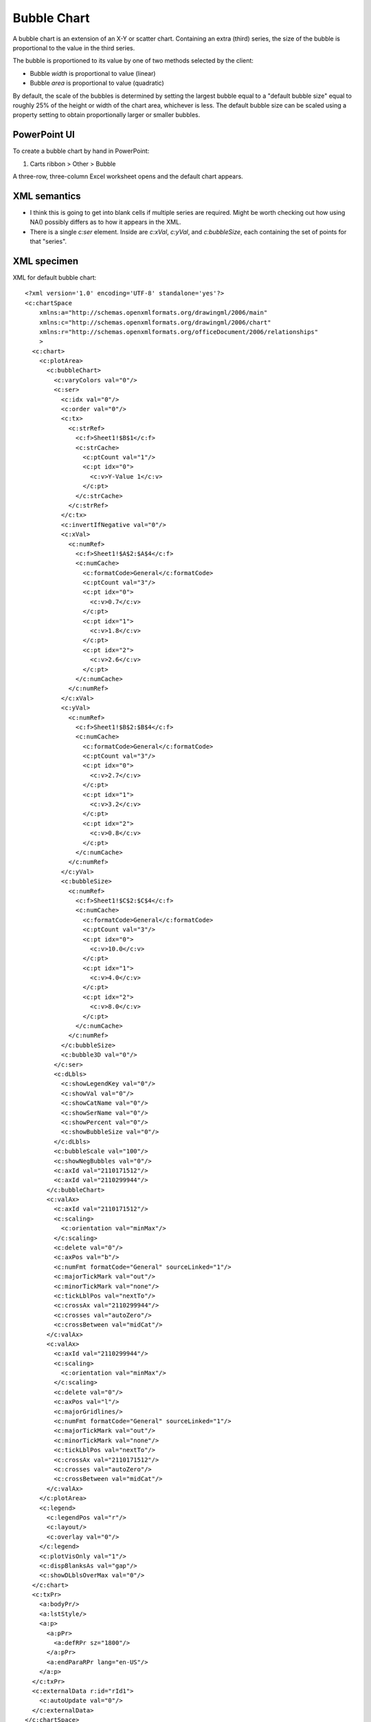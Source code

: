 .. _BubbleChart:


Bubble Chart
============

A bubble chart is an extension of an X-Y or scatter chart. Containing an
extra (third) series, the size of the bubble is proportional to the value in
the third series.

The bubble is proportioned to its value by one of two methods selected by the
client:

* Bubble *width* is proportional to value (linear)
* Bubble *area* is proportional to value (quadratic)

By default, the scale of the bubbles is determined by setting the largest
bubble equal to a "default bubble size" equal to roughly 25% of the height or
width of the chart area, whichever is less. The default bubble size can be
scaled using a property setting to obtain proportionally larger or smaller
bubbles.


PowerPoint UI
-------------

To create a bubble chart by hand in PowerPoint:

1. Carts ribbon > Other > Bubble

A three-row, three-column Excel worksheet opens and the default chart appears.


XML semantics
-------------

* I think this is going to get into blank cells if multiple series are
  required. Might be worth checking out how using NA() possibly differs as to
  how it appears in the XML.

* There is a single `c:ser` element. Inside are `c:xVal`, `c:yVal`, and
  `c:bubbleSize`, each containing the set of points for that "series".


XML specimen
------------

.. highlight:: xml

XML for default bubble chart::

  <?xml version='1.0' encoding='UTF-8' standalone='yes'?>
  <c:chartSpace
      xmlns:a="http://schemas.openxmlformats.org/drawingml/2006/main"
      xmlns:c="http://schemas.openxmlformats.org/drawingml/2006/chart"
      xmlns:r="http://schemas.openxmlformats.org/officeDocument/2006/relationships"
      >
    <c:chart>
      <c:plotArea>
        <c:bubbleChart>
          <c:varyColors val="0"/>
          <c:ser>
            <c:idx val="0"/>
            <c:order val="0"/>
            <c:tx>
              <c:strRef>
                <c:f>Sheet1!$B$1</c:f>
                <c:strCache>
                  <c:ptCount val="1"/>
                  <c:pt idx="0">
                    <c:v>Y-Value 1</c:v>
                  </c:pt>
                </c:strCache>
              </c:strRef>
            </c:tx>
            <c:invertIfNegative val="0"/>
            <c:xVal>
              <c:numRef>
                <c:f>Sheet1!$A$2:$A$4</c:f>
                <c:numCache>
                  <c:formatCode>General</c:formatCode>
                  <c:ptCount val="3"/>
                  <c:pt idx="0">
                    <c:v>0.7</c:v>
                  </c:pt>
                  <c:pt idx="1">
                    <c:v>1.8</c:v>
                  </c:pt>
                  <c:pt idx="2">
                    <c:v>2.6</c:v>
                  </c:pt>
                </c:numCache>
              </c:numRef>
            </c:xVal>
            <c:yVal>
              <c:numRef>
                <c:f>Sheet1!$B$2:$B$4</c:f>
                <c:numCache>
                  <c:formatCode>General</c:formatCode>
                  <c:ptCount val="3"/>
                  <c:pt idx="0">
                    <c:v>2.7</c:v>
                  </c:pt>
                  <c:pt idx="1">
                    <c:v>3.2</c:v>
                  </c:pt>
                  <c:pt idx="2">
                    <c:v>0.8</c:v>
                  </c:pt>
                </c:numCache>
              </c:numRef>
            </c:yVal>
            <c:bubbleSize>
              <c:numRef>
                <c:f>Sheet1!$C$2:$C$4</c:f>
                <c:numCache>
                  <c:formatCode>General</c:formatCode>
                  <c:ptCount val="3"/>
                  <c:pt idx="0">
                    <c:v>10.0</c:v>
                  </c:pt>
                  <c:pt idx="1">
                    <c:v>4.0</c:v>
                  </c:pt>
                  <c:pt idx="2">
                    <c:v>8.0</c:v>
                  </c:pt>
                </c:numCache>
              </c:numRef>
            </c:bubbleSize>
            <c:bubble3D val="0"/>
          </c:ser>
          <c:dLbls>
            <c:showLegendKey val="0"/>
            <c:showVal val="0"/>
            <c:showCatName val="0"/>
            <c:showSerName val="0"/>
            <c:showPercent val="0"/>
            <c:showBubbleSize val="0"/>
          </c:dLbls>
          <c:bubbleScale val="100"/>
          <c:showNegBubbles val="0"/>
          <c:axId val="2110171512"/>
          <c:axId val="2110299944"/>
        </c:bubbleChart>
        <c:valAx>
          <c:axId val="2110171512"/>
          <c:scaling>
            <c:orientation val="minMax"/>
          </c:scaling>
          <c:delete val="0"/>
          <c:axPos val="b"/>
          <c:numFmt formatCode="General" sourceLinked="1"/>
          <c:majorTickMark val="out"/>
          <c:minorTickMark val="none"/>
          <c:tickLblPos val="nextTo"/>
          <c:crossAx val="2110299944"/>
          <c:crosses val="autoZero"/>
          <c:crossBetween val="midCat"/>
        </c:valAx>
        <c:valAx>
          <c:axId val="2110299944"/>
          <c:scaling>
            <c:orientation val="minMax"/>
          </c:scaling>
          <c:delete val="0"/>
          <c:axPos val="l"/>
          <c:majorGridlines/>
          <c:numFmt formatCode="General" sourceLinked="1"/>
          <c:majorTickMark val="out"/>
          <c:minorTickMark val="none"/>
          <c:tickLblPos val="nextTo"/>
          <c:crossAx val="2110171512"/>
          <c:crosses val="autoZero"/>
          <c:crossBetween val="midCat"/>
        </c:valAx>
      </c:plotArea>
      <c:legend>
        <c:legendPos val="r"/>
        <c:layout/>
        <c:overlay val="0"/>
      </c:legend>
      <c:plotVisOnly val="1"/>
      <c:dispBlanksAs val="gap"/>
      <c:showDLblsOverMax val="0"/>
    </c:chart>
    <c:txPr>
      <a:bodyPr/>
      <a:lstStyle/>
      <a:p>
        <a:pPr>
          <a:defRPr sz="1800"/>
        </a:pPr>
        <a:endParaRPr lang="en-US"/>
      </a:p>
    </c:txPr>
    <c:externalData r:id="rId1">
      <c:autoUpdate val="0"/>
    </c:externalData>
  </c:chartSpace>


MS API Protocol
---------------

.. highlight:: vb.net

Create (unconventional) multi-series bubble chart in Excel::

    If (selection.Columns.Count <> 4 Or selection.Rows.Count < 3) Then
        MsgBox "Selection must have 4 columns and at least 2 rows"
        Exit Sub
    End If

    Dim bubbleChart As ChartObject
    Set bubbleChart = ActiveSheet.ChartObjects.Add(
          Left:=selection.Left, Width:=600, Top:=selection.Top, Height:=400
    )
    bubbleChart.chart.ChartType = xlBubble
    Dim r As Integer
    For r = 2 To selection.Rows.Count
        With bubbleChart.chart.SeriesCollection.NewSeries
            .Name = "=" & selection.Cells(r, 1).Address(External:=True)
            .XValues = selection.Cells(r, 2).Address(External:=True)
            .Values = selection.Cells(r, 3).Address(External:=True)
            .BubbleSizes = selection.Cells(r, 4).Address(External:=True)
        End With
    Next

    bubbleChart.chart.SetElement (msoElementPrimaryCategoryAxisTitleAdjacentToAxis)
    bubbleChart.chart.Axes(xlCategory, xlPrimary).AxisTitle.Text = "=" & selection.Cells(1, 2).Address(External:=True)

    bubbleChart.chart.SetElement (msoElementPrimaryValueAxisTitleRotated)
    bubbleChart.chart.Axes(xlValue, xlPrimary).AxisTitle.Text = "=" & selection.Cells(1, 3).Address(External:=True)

    bubbleChart.chart.SetElement (msoElementPrimaryCategoryGridLinesMajor)
    bubbleChart.chart.Axes(xlCategory).MinimumScale = 0


Related Schema Definitions
--------------------------

.. highlight:: xml

Bubble chart elements::

  <xsd:complexType name="CT_BubbleChart">
    <xsd:sequence>
      <xsd:element name="varyColors"     type="CT_Boolean"        minOccurs="0"/>
      <xsd:element name="ser"            type="CT_BubbleSer"      minOccurs="0" maxOccurs="unbounded"/>
      <xsd:element name="dLbls"          type="CT_DLbls"          minOccurs="0"/>
      <xsd:element name="bubble3D"       type="CT_Boolean"        minOccurs="0"/>
      <xsd:element name="bubbleScale"    type="CT_BubbleScale"    minOccurs="0"/>
      <xsd:element name="showNegBubbles" type="CT_Boolean"        minOccurs="0"/>
      <xsd:element name="sizeRepresents" type="CT_SizeRepresents" minOccurs="0"/>
      <xsd:element name="axId"           type="CT_UnsignedInt"    minOccurs="2" maxOccurs="2"/>
      <xsd:element name="extLst"         type="CT_ExtensionList"  minOccurs="0"/>
    </xsd:sequence>
  </xsd:complexType>

  <xsd:complexType name="CT_BubbleSer">  <!-- denormalized -->
    <xsd:sequence>
      <xsd:element name="idx"              type="CT_UnsignedInt"/>
      <xsd:element name="order"            type="CT_UnsignedInt"/>
      <xsd:element name="tx"               type="CT_SerTx"             minOccurs="0"/>
      <xsd:element name="spPr"             type="a:CT_ShapeProperties" minOccurs="0"/>
      <xsd:element name="invertIfNegative" type="CT_Boolean"           minOccurs="0"/>
      <xsd:element name="dPt"              type="CT_DPt"               minOccurs="0" maxOccurs="unbounded"/>
      <xsd:element name="dLbls"            type="CT_DLbls"             minOccurs="0"/>
      <xsd:element name="trendline"        type="CT_Trendline"         minOccurs="0" maxOccurs="unbounded"/>
      <xsd:element name="errBars"          type="CT_ErrBars"           minOccurs="0" maxOccurs="2"/>
      <xsd:element name="xVal"             type="CT_AxDataSource"      minOccurs="0"/>
      <xsd:element name="yVal"             type="CT_NumDataSource"     minOccurs="0"/>
      <xsd:element name="bubbleSize"       type="CT_NumDataSource"     minOccurs="0"/>
      <xsd:element name="bubble3D"         type="CT_Boolean"           minOccurs="0"/>
      <xsd:element name="extLst"           type="CT_ExtensionList"     minOccurs="0"/>
    </xsd:sequence>
  </xsd:complexType>

  <xsd:complexType name="CT_AxDataSource">
    <xsd:sequence>
      <xsd:choice minOccurs="1" maxOccurs="1">
        <xsd:element name="multiLvlStrRef" type="CT_MultiLvlStrRef"/>
        <xsd:element name="numRef"         type="CT_NumRef"/>
        <xsd:element name="numLit"         type="CT_NumData"/>
        <xsd:element name="strRef"         type="CT_StrRef"/>
        <xsd:element name="strLit"         type="CT_StrData"/>
      </xsd:choice>
    </xsd:sequence>
  </xsd:complexType>

  <xsd:complexType name="CT_BubbleScale">
    <xsd:attribute name="val" type="ST_BubbleScale" default="100%"/>
  </xsd:complexType>

  <xsd:complexType name="CT_NumData">
    <xsd:sequence>
      <xsd:element name="formatCode" type="s:ST_Xstring"     minOccurs="0"/>
      <xsd:element name="ptCount"    type="CT_UnsignedInt"   minOccurs="0"/>
      <xsd:element name="pt"         type="CT_NumVal"        minOccurs="0" maxOccurs="unbounded"/>
      <xsd:element name="extLst"     type="CT_ExtensionList" minOccurs="0"/>
    </xsd:sequence>
  </xsd:complexType>

  <xsd:complexType name="CT_NumDataSource">
    <xsd:sequence>
      <xsd:choice minOccurs="1" maxOccurs="1">
        <xsd:element name="numRef" type="CT_NumRef"/>
        <xsd:element name="numLit" type="CT_NumData"/>
      </xsd:choice>
    </xsd:sequence>
  </xsd:complexType>

  <xsd:complexType name="CT_NumRef">
    <xsd:sequence>
      <xsd:element name="f"        type="xsd:string"/>
      <xsd:element name="numCache" type="CT_NumData"       minOccurs="0"/>
      <xsd:element name="extLst"   type="CT_ExtensionList" minOccurs="0"/>
    </xsd:sequence>
  </xsd:complexType>

  <xsd:complexType name="CT_SizeRepresents">
    <xsd:attribute name="val" type="ST_SizeRepresents" default="area"/>
  </xsd:complexType>

  <xsd:complexType name="CT_Trendline">
    <xsd:sequence>
      <xsd:element name="name"          type="xsd:string"           minOccurs="0"/>
      <xsd:element name="spPr"          type="a:CT_ShapeProperties" minOccurs="0"/>
      <xsd:element name="trendlineType" type="CT_TrendlineType"/>
      <xsd:element name="order"         type="CT_Order"             minOccurs="0"/>
      <xsd:element name="period"        type="CT_Period"            minOccurs="0"/>
      <xsd:element name="forward"       type="CT_Double"            minOccurs="0"/>
      <xsd:element name="backward"      type="CT_Double"            minOccurs="0"/>
      <xsd:element name="intercept"     type="CT_Double"            minOccurs="0"/>
      <xsd:element name="dispRSqr"      type="CT_Boolean"           minOccurs="0"/>
      <xsd:element name="dispEq"        type="CT_Boolean"           minOccurs="0"/>
      <xsd:element name="trendlineLbl"  type="CT_TrendlineLbl"      minOccurs="0"/>
      <xsd:element name="extLst"        type="CT_ExtensionList"     minOccurs="0"/>
    </xsd:sequence>
  </xsd:complexType>

  <xsd:simpleType name="ST_BubbleScale">
    <xsd:union memberTypes="ST_BubbleScalePercent ST_BubbleScaleUInt"/>
  </xsd:simpleType>

  <xsd:simpleType name="ST_BubbleScalePercent">
    <xsd:restriction base="xsd:string">
      <xsd:pattern value="0*(([0-9])|([1-9][0-9])|([1-2][0-9][0-9])|300)%"/>
    </xsd:restriction>
  </xsd:simpleType>

  <xsd:simpleType name="ST_BubbleScaleUInt">
    <xsd:restriction base="xsd:unsignedInt">
      <xsd:minInclusive value="0"/>
      <xsd:maxInclusive value="300"/>
    </xsd:restriction>
  </xsd:simpleType>

  <xsd:simpleType name="ST_SizeRepresents">
    <xsd:restriction base="xsd:string">
      <xsd:enumeration value="area"/>
      <xsd:enumeration value="w"/>
    </xsd:restriction>
  </xsd:simpleType>


References
----------

* https://blogs.msdn.microsoft.com/tomholl/2011/03/27/creating-multi-series-bubble-charts-in-excel/

* http://peltiertech.com/Excel/ChartsHowTo/HowToBubble.html

* http://peltiertech.com/Excel/Charts/ControlBubbleSizes.html
